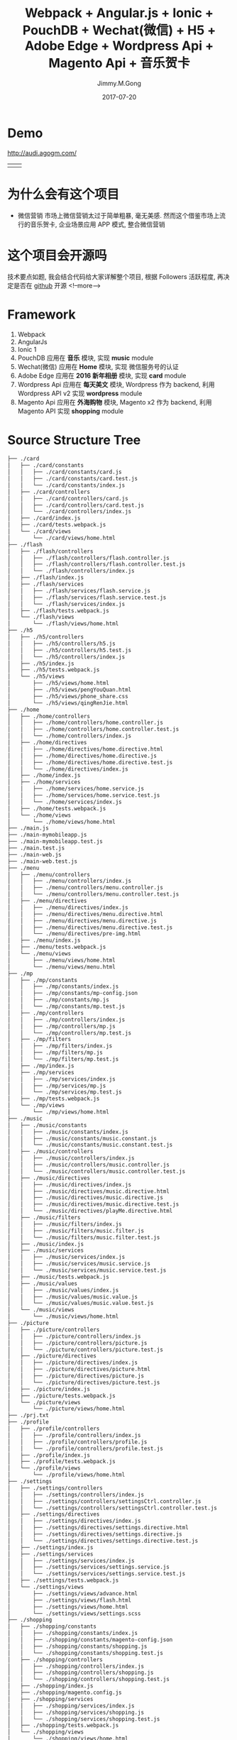 # -*- mode:org; epa-file-encrypt-to: ("yssource@163.com"); org-confirm-babel-evaluate: nil -*-
#+title: Webpack + Angular.js + Ionic + PouchDB + Wechat(微信) + H5 + Adobe Edge + Wordpress Api + Magento Api + 音乐贺卡
#+author: Jimmy.M.Gong
#+date: 2017-07-20

#+hugo_base_dir: ../../
#+hugo_section: post/tutorial
#+hugo_tags: tutorial toml "cross-link"
#+hugo_categories: cat1 cat2
#+hugo_menu: :menu "foo" :weight 10 :parent main :identifier music-greeting
#+description: Some description for this post.


* Demo
[[http://audi.agogm.com/][http://audi.agogm.com/]]
| [[http://audi.agogm.com/][http://ofjaqrxxj.bkt.clouddn.com/audi/1432928487.jpg]] | [[http://audi.agogm.com/][http://ofjaqrxxj.bkt.clouddn.com/audi/711592415.jpg]] |
* 为什么会有这个项目
- 微信营销
  市场上微信营销太过于简单粗暴, 毫无美感.
  然而这个借鉴市场上流行的音乐贺卡, 企业场景应用 APP 模式, 整合微信营销
* 这个项目会开源吗
技术要点如题, 我会结合代码给大家详解整个项目, 根据 Followers 活跃程度, 再决定是否在 [[https://github.com/yssource][github]] 开源
<!--more-->
* Framework
1. Webpack
2. AngularJs
3. Ionic 1
4. PouchDB
   应用在 *音乐* 模块, 实现 *music* module
5. Wechat(微信)
   应用在 *Home* 模块, 实现 微信服务号的认证
6. Adobe Edge
   应用在 *2016 新年相册* 模块, 实现 *card* module
7. Wordpress Api
   应用在 *每天美文* 模块, Wordpress 作为 backend, 利用 Wordpress API v2 实现 *wordpress* module
8. Magento Api
   应用在 *外海购物* 模块, Magento x2 作为 backend, 利用 Magento API 实现 *shopping* module
* Source Structure Tree
#+BEGIN_SRC sh
  ├── ./card
  │   ├── ./card/constants
  │   │   ├── ./card/constants/card.js
  │   │   ├── ./card/constants/card.test.js
  │   │   └── ./card/constants/index.js
  │   ├── ./card/controllers
  │   │   ├── ./card/controllers/card.js
  │   │   ├── ./card/controllers/card.test.js
  │   │   └── ./card/controllers/index.js
  │   ├── ./card/index.js
  │   ├── ./card/tests.webpack.js
  │   └── ./card/views
  │       └── ./card/views/home.html
  ├── ./flash
  │   ├── ./flash/controllers
  │   │   ├── ./flash/controllers/flash.controller.js
  │   │   ├── ./flash/controllers/flash.controller.test.js
  │   │   └── ./flash/controllers/index.js
  │   ├── ./flash/index.js
  │   ├── ./flash/services
  │   │   ├── ./flash/services/flash.service.js
  │   │   ├── ./flash/services/flash.service.test.js
  │   │   └── ./flash/services/index.js
  │   ├── ./flash/tests.webpack.js
  │   └── ./flash/views
  │       └── ./flash/views/home.html
  ├── ./h5
  │   ├── ./h5/controllers
  │   │   ├── ./h5/controllers/h5.js
  │   │   ├── ./h5/controllers/h5.test.js
  │   │   └── ./h5/controllers/index.js
  │   ├── ./h5/index.js
  │   ├── ./h5/tests.webpack.js
  │   └── ./h5/views
  │       ├── ./h5/views/home.html
  │       ├── ./h5/views/pengYouQuan.html
  │       ├── ./h5/views/phone_share.css
  │       └── ./h5/views/qingRenJie.html
  ├── ./home
  │   ├── ./home/controllers
  │   │   ├── ./home/controllers/home.controller.js
  │   │   ├── ./home/controllers/home.controller.test.js
  │   │   └── ./home/controllers/index.js
  │   ├── ./home/directives
  │   │   ├── ./home/directives/home.directive.html
  │   │   ├── ./home/directives/home.directive.js
  │   │   ├── ./home/directives/home.directive.test.js
  │   │   └── ./home/directives/index.js
  │   ├── ./home/index.js
  │   ├── ./home/services
  │   │   ├── ./home/services/home.service.js
  │   │   ├── ./home/services/home.service.test.js
  │   │   └── ./home/services/index.js
  │   ├── ./home/tests.webpack.js
  │   └── ./home/views
  │       └── ./home/views/home.html
  ├── ./main.js
  ├── ./main-mymobileapp.js
  ├── ./main-mymobileapp.test.js
  ├── ./main.test.js
  ├── ./main-web.js
  ├── ./main-web.test.js
  ├── ./menu
  │   ├── ./menu/controllers
  │   │   ├── ./menu/controllers/index.js
  │   │   ├── ./menu/controllers/menu.controller.js
  │   │   └── ./menu/controllers/menu.controller.test.js
  │   ├── ./menu/directives
  │   │   ├── ./menu/directives/index.js
  │   │   ├── ./menu/directives/menu.directive.html
  │   │   ├── ./menu/directives/menu.directive.js
  │   │   ├── ./menu/directives/menu.directive.test.js
  │   │   └── ./menu/directives/pre-img.html
  │   ├── ./menu/index.js
  │   ├── ./menu/tests.webpack.js
  │   └── ./menu/views
  │       ├── ./menu/views/home.html
  │       └── ./menu/views/menu.html
  ├── ./mp
  │   ├── ./mp/constants
  │   │   ├── ./mp/constants/index.js
  │   │   ├── ./mp/constants/mp-config.json
  │   │   ├── ./mp/constants/mp.js
  │   │   └── ./mp/constants/mp.test.js
  │   ├── ./mp/controllers
  │   │   ├── ./mp/controllers/index.js
  │   │   ├── ./mp/controllers/mp.js
  │   │   └── ./mp/controllers/mp.test.js
  │   ├── ./mp/filters
  │   │   ├── ./mp/filters/index.js
  │   │   ├── ./mp/filters/mp.js
  │   │   └── ./mp/filters/mp.test.js
  │   ├── ./mp/index.js
  │   ├── ./mp/services
  │   │   ├── ./mp/services/index.js
  │   │   ├── ./mp/services/mp.js
  │   │   └── ./mp/services/mp.test.js
  │   ├── ./mp/tests.webpack.js
  │   └── ./mp/views
  │       └── ./mp/views/home.html
  ├── ./music
  │   ├── ./music/constants
  │   │   ├── ./music/constants/index.js
  │   │   ├── ./music/constants/music.constant.js
  │   │   └── ./music/constants/music.constant.test.js
  │   ├── ./music/controllers
  │   │   ├── ./music/controllers/index.js
  │   │   ├── ./music/controllers/music.controller.js
  │   │   └── ./music/controllers/music.controller.test.js
  │   ├── ./music/directives
  │   │   ├── ./music/directives/index.js
  │   │   ├── ./music/directives/music.directive.html
  │   │   ├── ./music/directives/music.directive.js
  │   │   ├── ./music/directives/music.directive.test.js
  │   │   └── ./music/directives/playMe.directive.html
  │   ├── ./music/filters
  │   │   ├── ./music/filters/index.js
  │   │   ├── ./music/filters/music.filter.js
  │   │   └── ./music/filters/music.filter.test.js
  │   ├── ./music/index.js
  │   ├── ./music/services
  │   │   ├── ./music/services/index.js
  │   │   ├── ./music/services/music.service.js
  │   │   └── ./music/services/music.service.test.js
  │   ├── ./music/tests.webpack.js
  │   ├── ./music/values
  │   │   ├── ./music/values/index.js
  │   │   ├── ./music/values/music.value.js
  │   │   └── ./music/values/music.value.test.js
  │   └── ./music/views
  │       └── ./music/views/home.html
  ├── ./picture
  │   ├── ./picture/controllers
  │   │   ├── ./picture/controllers/index.js
  │   │   ├── ./picture/controllers/picture.js
  │   │   └── ./picture/controllers/picture.test.js
  │   ├── ./picture/directives
  │   │   ├── ./picture/directives/index.js
  │   │   ├── ./picture/directives/picture.html
  │   │   ├── ./picture/directives/picture.js
  │   │   └── ./picture/directives/picture.test.js
  │   ├── ./picture/index.js
  │   ├── ./picture/tests.webpack.js
  │   └── ./picture/views
  │       └── ./picture/views/home.html
  ├── ./prj.txt
  ├── ./profile
  │   ├── ./profile/controllers
  │   │   ├── ./profile/controllers/index.js
  │   │   ├── ./profile/controllers/profile.js
  │   │   └── ./profile/controllers/profile.test.js
  │   ├── ./profile/index.js
  │   ├── ./profile/tests.webpack.js
  │   └── ./profile/views
  │       └── ./profile/views/home.html
  ├── ./settings
  │   ├── ./settings/controllers
  │   │   ├── ./settings/controllers/index.js
  │   │   ├── ./settings/controllers/settingsCtrl.controller.js
  │   │   └── ./settings/controllers/settingsCtrl.controller.test.js
  │   ├── ./settings/directives
  │   │   ├── ./settings/directives/index.js
  │   │   ├── ./settings/directives/settings.directive.html
  │   │   ├── ./settings/directives/settings.directive.js
  │   │   └── ./settings/directives/settings.directive.test.js
  │   ├── ./settings/index.js
  │   ├── ./settings/services
  │   │   ├── ./settings/services/index.js
  │   │   ├── ./settings/services/settings.service.js
  │   │   └── ./settings/services/settings.service.test.js
  │   ├── ./settings/tests.webpack.js
  │   └── ./settings/views
  │       ├── ./settings/views/advance.html
  │       ├── ./settings/views/flash.html
  │       ├── ./settings/views/home.html
  │       └── ./settings/views/settings.scss
  ├── ./shopping
  │   ├── ./shopping/constants
  │   │   ├── ./shopping/constants/index.js
  │   │   ├── ./shopping/constants/magento-config.json
  │   │   ├── ./shopping/constants/shopping.js
  │   │   └── ./shopping/constants/shopping.test.js
  │   ├── ./shopping/controllers
  │   │   ├── ./shopping/controllers/index.js
  │   │   ├── ./shopping/controllers/shopping.js
  │   │   └── ./shopping/controllers/shopping.test.js
  │   ├── ./shopping/index.js
  │   ├── ./shopping/magento.config.js
  │   ├── ./shopping/services
  │   │   ├── ./shopping/services/index.js
  │   │   ├── ./shopping/services/shopping.js
  │   │   └── ./shopping/services/shopping.test.js
  │   ├── ./shopping/tests.webpack.js
  │   └── ./shopping/views
  │       └── ./shopping/views/home.html
  ├── ./tests.webpack.js
  ├── ./text
  │   ├── ./text/index.js
  │   ├── ./text/services
  │   │   ├── ./text/services/index.js
  │   │   ├── ./text/services/text.service.js
  │   │   └── ./text/services/text.service.test.js
  │   ├── ./text/tests.webpack.js
  │   └── ./text/views
  │       └── ./text/views/home.html
  ├── ./utils
  │   ├── ./utils/adobe
  │   │   ├── ./utils/adobe/1_edgeActions.js
  │   │   ├── ./utils/adobe/1_edge.js
  │   │   ├── ./utils/adobe/266
  │   │   │   ├── ./utils/adobe/266/6_edgeActions.js
  │   │   │   └── ./utils/adobe/266/6_edge.js
  │   │   ├── ./utils/adobe/2_edgeActions.js
  │   │   ├── ./utils/adobe/2_edge.js
  │   │   ├── ./utils/adobe/3_edgeActions.js
  │   │   ├── ./utils/adobe/3_edge.js
  │   │   ├── ./utils/adobe/4_edgeActions.js
  │   │   ├── ./utils/adobe/4_edge.js
  │   │   ├── ./utils/adobe/5_edgeActions.js
  │   │   ├── ./utils/adobe/5_edge.js
  │   │   ├── ./utils/adobe/6_edgeActions.js
  │   │   ├── ./utils/adobe/6_edge.js
  │   │   ├── ./utils/adobe/animate.css
  │   │   ├── ./utils/adobe/edge.5.0.0.min.js
  │   │   └── ./utils/adobe/edge.5.0.1.min.js
  │   ├── ./utils/angular.js
  │   ├── ./utils/constants
  │   │   ├── ./utils/constants/index.js
  │   │   ├── ./utils/constants/utils.constant.js
  │   │   └── ./utils/constants/utils.constant.test.js
  │   ├── ./utils/index.js
  │   ├── ./utils/jweixin-1.1.0.js
  │   ├── ./utils/magento-api-angularjs.js
  │   ├── ./utils/microcard
  │   │   ├── ./utils/microcard/animate.min.css
  │   │   ├── ./utils/microcard/microcard.js
  │   │   ├── ./utils/microcard/microcard.min.css
  │   │   ├── ./utils/microcard/microcard.min.js
  │   │   ├── ./utils/microcard/swiper.animate.min.js
  │   │   ├── ./utils/microcard/swiper.jquery.min.js
  │   │   ├── ./utils/microcard/swiper.min.css
  │   │   └── ./utils/microcard/wxshare.js
  │   ├── ./utils/services
  │   │   ├── ./utils/services/index.js
  │   │   ├── ./utils/services/utils.service.js
  │   │   └── ./utils/services/utils.service.test.js
  │   ├── ./utils/tabSlideBox.css
  │   ├── ./utils/tabSlideBox.js
  │   ├── ./utils/tests.webpack.js
  │   ├── ./utils/uuzoom
  │   │   └── ./utils/uuzoom/app-a757711f87d0099083c4cf0de63d5c09.css
  │   └── ./utils/views
  │       └── ./utils/views/home.html
  ├── ./wordpress
  │   ├── ./wordpress/constants
  │   │   ├── ./wordpress/constants/index.js
  │   │   ├── ./wordpress/constants/wordpress.js
  │   │   ├── ./wordpress/constants/wordpress.test.js
  │   │   └── ./wordpress/constants/wp-config.json
  │   ├── ./wordpress/controllers
  │   │   ├── ./wordpress/controllers/index.js
  │   │   ├── ./wordpress/controllers/wordpress.js
  │   │   └── ./wordpress/controllers/wordpress.test.js
  │   ├── ./wordpress/index.js
  │   ├── ./wordpress/tests.webpack.js
  │   ├── ./wordpress/views
  │   │   └── ./wordpress/views/home.html
  │   └── ./wordpress/wp.config.js
  └── ./wordpressDetail
  ├── ./wordpressDetail/controllers
  │   ├── ./wordpressDetail/controllers/index.js
  │   ├── ./wordpressDetail/controllers/wordpressDetail.js
  │   └── ./wordpressDetail/controllers/wordpressDetail.test.js
  ├── ./wordpressDetail/index.js
  ├── ./wordpressDetail/tests.webpack.js
  └── ./wordpressDetail/views
  └── ./wordpressDetail/views/home.html
#+END_SRC
* 实现了哪些功能
** Home
  1. Wechat(微信) 认证, 关联微信公众号
  2. Menu
     + 关注我们
     + Home
     + 设置
     + 每天美文
     + 2016 新年相册
     + 音乐
     + <<audi_menu_flash>>[[https://yssource.github.io/2016/10/27/audi_flash/][Flash 动画]]
       包含十几种动态的 Flash 动画 模板, 如飘落的秋叶, 满天飞的人民币, 等等
       | [[http://ofjaqrxxj.bkt.clouddn.com/audi/643250341.jpg][http://ofjaqrxxj.bkt.clouddn.com/audi/643250341.jpg]] | [[http://ofjaqrxxj.bkt.clouddn.com/audi/675269086.jpg][http://ofjaqrxxj.bkt.clouddn.com/audi/675269086.jpg]] | [[http://ofjaqrxxj.bkt.clouddn.com/audi/929630659.jpg][http://ofjaqrxxj.bkt.clouddn.com/audi/929630659.jpg]] | [[http://ofjaqrxxj.bkt.clouddn.com/audi/962464746.jpg][http://ofjaqrxxj.bkt.clouddn.com/audi/962464746.jpg]] |
     + 海外代购
     + 我的朋友圈
* Local Variables                                                   :ARCHIVE:
# Local Variables:
# org-link-file-path-type: relative
# fill-column: 70
# eval: (auto-fill-mode 1)
# eval: (toggle-truncate-lines 1)
# org-refile-targets: nil
# eval: (add-hook 'after-save-hook #'org-hugo-export-wim-to-md-after-save :append :local)
# org-hugo-footer: "\n\n[//]: # \"Exported with love from a post written in Org mode\"\n[//]: # \"- https://github.com/yssource/home\""
# End:
